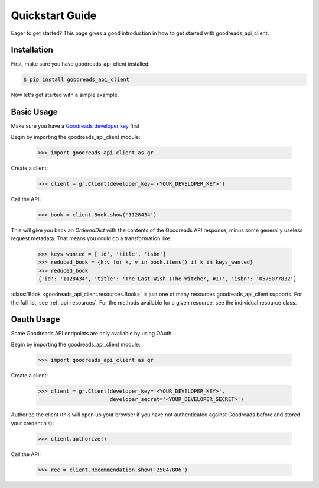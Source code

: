 .. _quickstart:

Quickstart Guide
================

Eager to get started? This page gives a good introduction in how to get started
with goodreads_api_client.

Installation
------------

First, make sure you have goodreads_api_client installed:

.. code-block:: bash

    $ pip install goodreads_api_client

Now let's get started with a simple example.

Basic Usage
-----------

Make sure you have a `Goodreads developer key <https://www.goodreads.com/api/keys>`_ first

Begin by importing the goodreads_api_client module:

    >>> import goodreads_api_client as gr

Create a client:

    >>> client = gr.Client(developer_key='<YOUR_DEVELOPER_KEY>')

Call the API:

    >>> book = client.Book.show('1128434')

This will give you back an `OrderedDict` with the contents of the Goodreads API response,
minus some generally useless request metadata. That means you could do a transformation like:

    >>> keys_wanted = ['id', 'title', 'isbn']
    >>> reduced_book = {k:v for k, v in book.items() if k in keys_wanted}
    >>> reduced_book
    {'id': '1128434', 'title': 'The Last Wish (The Witcher, #1)', 'isbn': '0575077832'}

:class:`Book <goodreads_api_client.resources.Book>` is just one of many resources
goodreads_api_client supports. For the full list, see :ref:`api-resources`.
For the methods available for a given resource, see the individual resource class.

Oauth Usage
-----------

Some Goodreads API endpoints are only available by using OAuth.

Begin by importing the goodreads_api_client module:

    >>> import goodreads_api_client as gr

Create a client:

    >>> client = gr.Client(developer_key='<YOUR_DEVELOPER_KEY>',
                           developer_secret='<YOUR_DEVELOPER_SECRET>')

Authorize the client (this will open up your browser if you have not
authenticated against Goodreads before and stored your credentials):

    >>> client.authorize()

Call the API:

    >>> rec = client.Recommendation.show('25047806')
